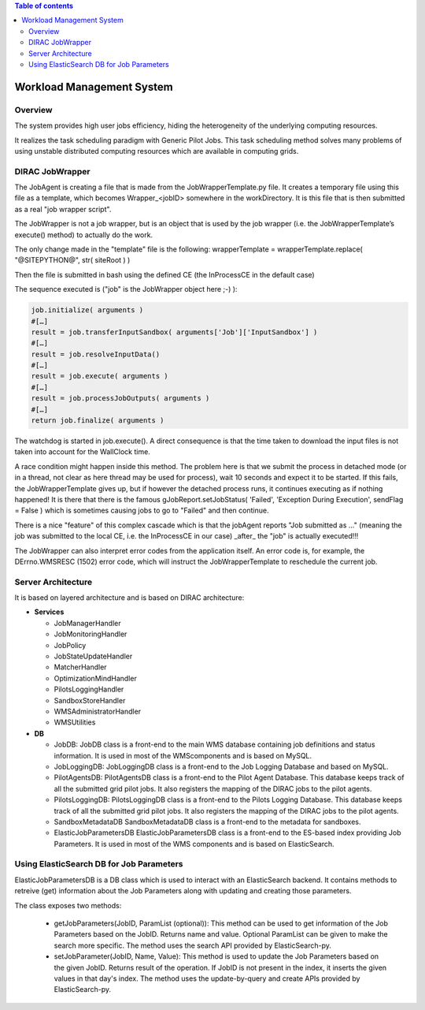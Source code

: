 .. contents:: Table of contents
   :depth: 3

===========================
Workload Management System
===========================

--------
Overview
--------

The system provides high user jobs efficiency, hiding the heterogeneity of the underlying computing resources.

It realizes the task scheduling paradigm with Generic Pilot Jobs.
This task scheduling method solves many problems of using unstable distributed computing resources which are available in computing grids.

----------------
DIRAC JobWrapper
----------------

The JobAgent is creating a file that is made from the JobWrapperTemplate.py file.
It creates a temporary file using this file as a template, which becomes Wrapper_<jobID> somewhere in the workDirectory.
It is this file that is then submitted as a real "job wrapper script".

The JobWrapper is not a job wrapper, but is an object that is used by the job wrapper
(i.e. the JobWrapperTemplate’s execute() method) to actually do the work.

The only change made in the "template" file is the following:
wrapperTemplate = wrapperTemplate.replace( "@SITEPYTHON@", str( siteRoot ) )

Then the file is submitted in bash using the defined CE (the InProcessCE in the default case)

The sequence executed is ("job" is the JobWrapper object here ;-) ):

.. code-block:: python

   job.initialize( arguments )
   #[…]
   result = job.transferInputSandbox( arguments['Job']['InputSandbox'] )
   #[…]
   result = job.resolveInputData()
   #[…]
   result = job.execute( arguments )
   #[…]
   result = job.processJobOutputs( arguments )
   #[…]
   return job.finalize( arguments )

The watchdog is started in job.execute().
A direct consequence is that the time taken to download the input files is not taken into account for the WallClock time.

A race condition might happen inside this method.
The problem here is that we submit the process in detached mode (or in a thread, not clear as here thread may be used for process),
wait 10 seconds and expect it to be started.
If this fails, the JobWrapperTemplate gives up, but if however the detached process runs, it continues executing as if nothing happened!
It is there that there is the famous gJobReport.setJobStatus( 'Failed', 'Exception During Execution', sendFlag = False )
which is sometimes causing jobs to go to "Failed" and then continue.

There is a nice "feature" of this complex cascade which is that the jobAgent reports "Job submitted as ..."
(meaning the job was submitted to the local CE, i.e. the InProcessCE in our case) _after_ the "job" is actually executed!!!

The JobWrapper can also interpret error codes from the application itself.
An error code is, for example, the DErrno.WMSRESC (1502) error code, which will instruct the JobWrapperTemplate to reschedule
the current job.


-------------------
Server Architecture
-------------------

It is based on layered architecture and is based on DIRAC architecture:

* **Services**

  * JobManagerHandler
  * JobMonitoringHandler
  * JobPolicy
  * JobStateUpdateHandler
  * MatcherHandler
  * OptimizationMindHandler
  * PilotsLoggingHandler
  * SandboxStoreHandler
  * WMSAdministratorHandler
  * WMSUtilities

* **DB**

  * JobDB:
    JobDB class is a front-end to the main WMS database containing job definitions and status information.
    It is used in most of the WMScomponents and is based on MySQL.

  * JobLoggingDB:
    JobLoggingDB class is a front-end to the Job Logging Database and based on MySQL.

  * PilotAgentsDB:
    PilotAgentsDB class is a front-end to the Pilot Agent Database.
    This database keeps track of all the submitted grid pilot jobs.
    It also registers the mapping of the DIRAC jobs to the pilot agents.

  * PilotsLoggingDB:
    PilotsLoggingDB class is a front-end to the Pilots Logging Database.
    This database keeps track of all the submitted grid pilot jobs.
    It also registers the mapping of the DIRAC jobs to the pilot agents.

  * SandboxMetadataDB
    SandboxMetadataDB class is a front-end to the metadata for sandboxes.

  * ElasticJobParametersDB
    ElasticJobParametersDB class is a front-end to the ES-based index providing Job Parameters.
    It is used in most of the WMS components and is based on ElasticSearch.

------------------------------------------
Using ElasticSearch DB for Job Parameters 
------------------------------------------

ElasticJobParametersDB is a DB class which is used to interact with an ElasticSearch backend. It contains methods
to retreive (get) information about the Job Parameters along with updating and creating those parameters.

The class exposes two methods:

  * getJobParameters(JobID, ParamList (optional)): 
    This method can be used to get information of the Job Parameters based on the JobID. Returns name and value.
    Optional ParamList can be given to make the search more specific.
    The method uses the search API provided by ElasticSearch-py.

  * setJobParameter(JobID, Name, Value):
    This method is used to update the Job Parameters based on the given JobID. Returns result of the operation.
    If JobID  is not present in the index, it inserts the given values in that day's index.
    The method uses the update-by-query and create APIs provided by ElasticSearch-py.
